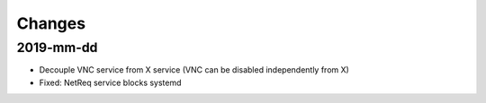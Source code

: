 Changes
=======

2019-mm-dd
----------
* Decouple VNC service from X service (VNC can be disabled independently from X)
* Fixed: NetReq service blocks systemd

